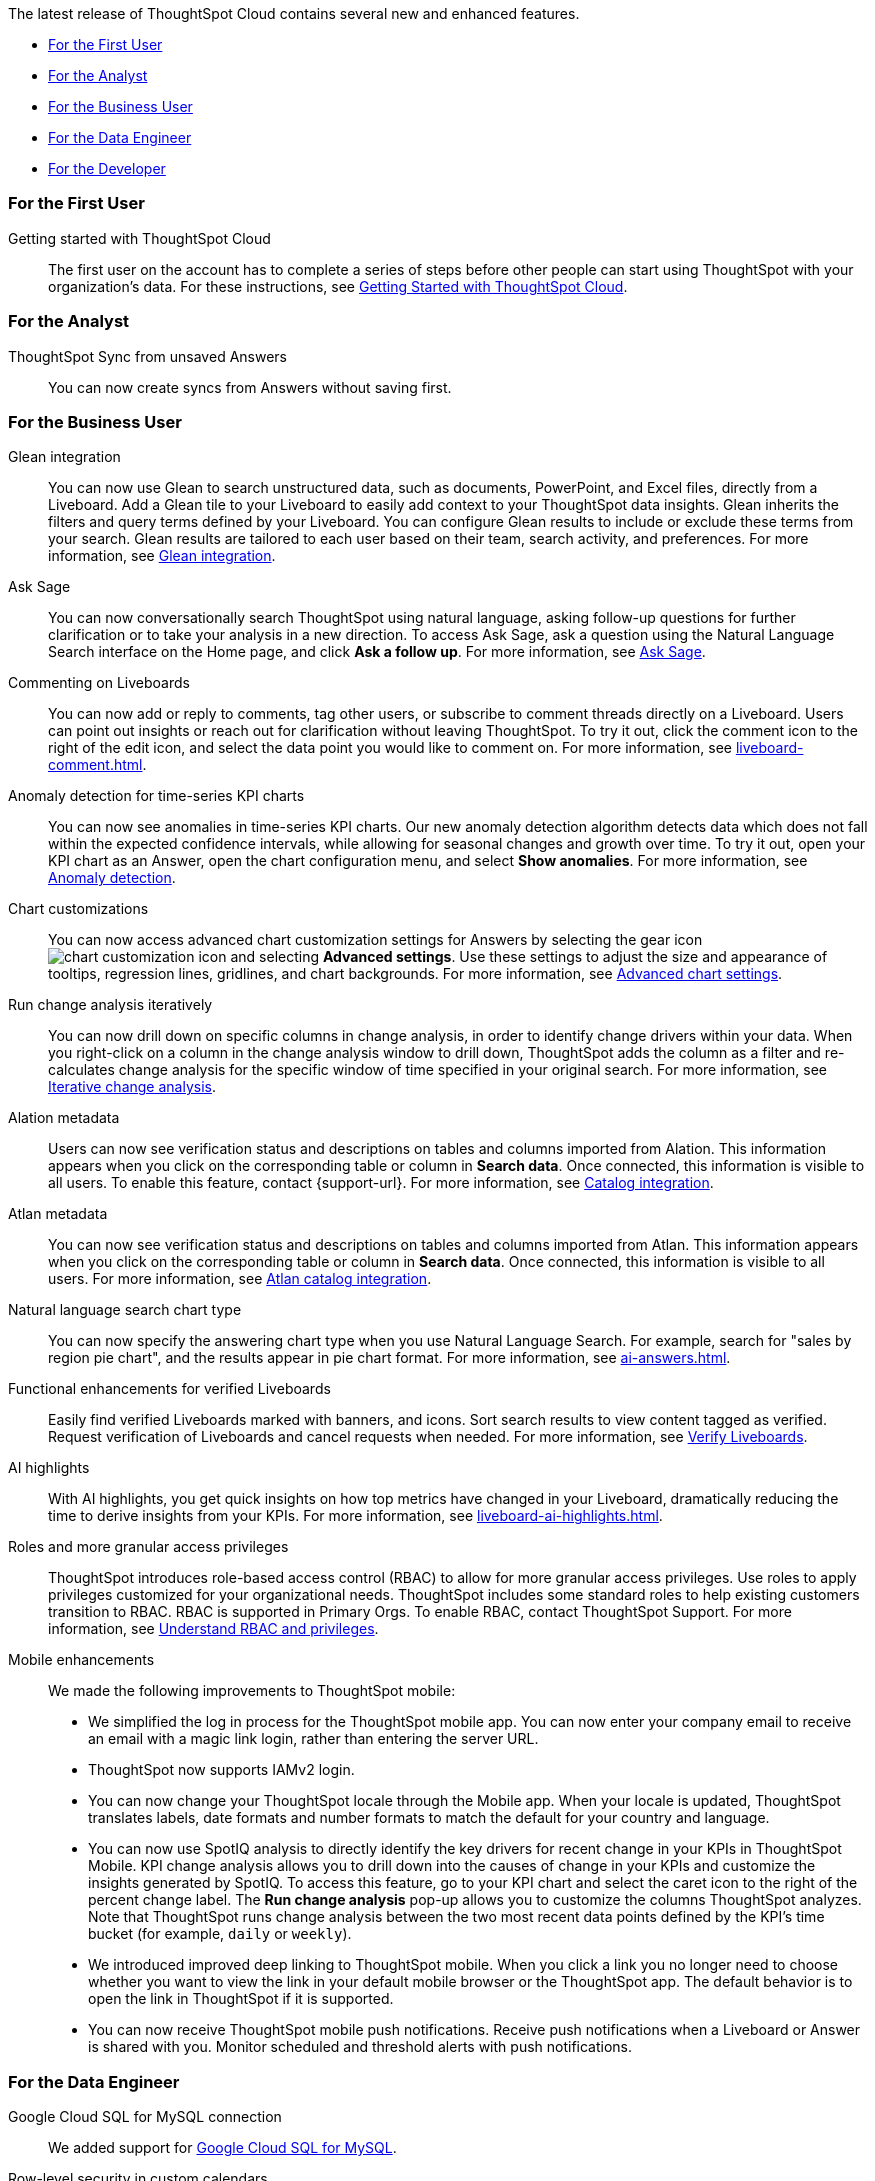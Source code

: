 The latest release of ThoughtSpot Cloud contains several new and enhanced features.

* <<9-9-0-cl-first,For the First User>>
* <<9-9-0-cl-analyst,For the Analyst>>
* <<9-9-0-cl-business-user,For the Business User>>
* <<9-9-0-cl-data-engineer,For the Data Engineer>>
* <<9-9-0-cl-developer,For the Developer>>

[#9-9-0-cl-first]
=== For the First User

Getting started with ThoughtSpot Cloud::
The first user on the account has to complete a series of steps before other people can start using ThoughtSpot with your organization's data.
For these instructions, see xref:ts-cloud-getting-started.adoc[Getting Started with ThoughtSpot Cloud].

[#9-9-0-cl-analyst]
=== For the Analyst

// Naomi -- scal-176730
ThoughtSpot Sync from unsaved Answers:: You can now create syncs from Answers without saving first.

//Mary -- scal-143396
//Customized Tooltips:: You can now customize the tooltips that are displayed on charts to provide users with information that leads to better insights.


[#9-9-0-cl-business-user]
=== For the Business User

// Naomi -- scal-175860. actually beta
Glean integration:: You can now use Glean to search unstructured data, such as documents, PowerPoint, and Excel files, directly from a Liveboard. Add a Glean tile to your Liveboard to easily add context to your ThoughtSpot data insights. Glean inherits the filters and query terms defined by your Liveboard. You can configure Glean results to include or exclude these terms from your search. Glean results are tailored to each user based on their team, search activity, and preferences. For more information, see xref:glean-integration.adoc[Glean integration].


// Naomi -- scal-175485, scal-177391. actually EA.
Ask Sage:: You can now conversationally search ThoughtSpot using natural language, asking follow-up questions for further clarification or to take your analysis in a new direction. To access Ask Sage, ask a question using the Natural Language Search interface on the Home page, and click *Ask a follow up*. For more information, see xref:ask-sage.adoc[Ask Sage].


// Naomi -- scal-159515
Commenting on Liveboards:: You can now add or reply to comments, tag other users, or subscribe to comment threads directly on a Liveboard. Users can point out insights or reach out for clarification without leaving ThoughtSpot. To try it out, click the comment icon to the right of the edit icon, and select the data point you would like to comment on. For more information, see xref:liveboard-comment.adoc[].


// Naomi -- scal-130327
Anomaly detection for time-series KPI charts::
You can now see anomalies in time-series KPI charts. Our new anomaly detection algorithm detects data which does not fall within the expected confidence intervals, while allowing for seasonal changes and growth over time. To try it out, open your KPI chart as an Answer, open the chart configuration menu, and select *Show anomalies*. For more information, see
xref:time-series-anomaly.adoc[Anomaly detection].



// Naomi -- scal-166121. actually EA.
Chart customizations:: You can now access advanced chart customization settings for Answers by selecting the gear icon image:icon-gear-10px.png[chart customization icon] and selecting *Advanced settings*. Use these settings to adjust the size and appearance of tooltips, regression lines, gridlines, and chart backgrounds. For more information, see xref:chart-settings-advanced.adoc[Advanced chart settings].


// Naomi -- scal-141936. actually beta. spotiq-change.adoc#iterative

Run change analysis iteratively:: You can now drill down on specific columns in change analysis, in order to identify change drivers within your data. When you right-click on a column in the change analysis window to drill down, ThoughtSpot adds the column as a filter and re-calculates change analysis for the specific window of time specified in your original search. For more information, see xref:spotiq-change.adoc#iterative[Iterative change analysis].

Alation metadata::
Users can now see verification status and descriptions on tables and columns imported from Alation. This information appears when you click on the corresponding table or column in *Search data*. Once connected, this information is visible to all users. To enable this feature, contact {support-url}. For more information, see xref:catalog-integration.adoc[Catalog integration].

//scal-158463
Atlan metadata:: You can now see verification status and descriptions on tables and columns imported from Atlan. This information appears when you click on the corresponding table or column in *Search data*. Once connected, this information is visible to all users.
For more information, see
xref:catalog-integration-atlan.adoc[Atlan catalog integration].

// Naomi -- scal-156247
Natural language search chart type:: You can now specify the answering chart type when you use Natural Language Search. For example, search for "sales by region pie chart", and the results appear in pie chart format. For more information, see xref:ai-answers.adoc[].


//Mary -- scal-134503
Functional enhancements for verified Liveboards:: Easily find verified Liveboards marked with banners, and icons. Sort search results to view content tagged as verified. Request verification of Liveboards and cancel requests when needed. For more information, see xref:liveboard-verify.adoc[Verify Liveboards].

// Mark -- SCAL-178264
AI highlights:: With AI highlights, you get quick insights on how top metrics have changed in your Liveboard, dramatically reducing the time to derive insights from your KPIs.
For more information, see xref:liveboard-ai-highlights.adoc[].

//Mary scal-174139, scal-158579, scal-174139
Roles and more granular access privileges:: ThoughtSpot introduces role-based access control (RBAC) to allow for more granular access privileges. Use roles to apply privileges customized for your organizational needs.
ThoughtSpot includes some standard roles to help existing customers transition to RBAC. RBAC is supported in Primary Orgs. To enable RBAC, contact ThoughtSpot Support. For more information, see xref:rbac.adoc[Understand RBAC and privileges].


//scal-159581, scal-102588, scal-95381, scal-165060, scal-161325, scal-154973, scal-142097, scal-102588, scal-158204
Mobile enhancements:: We made the following improvements to ThoughtSpot mobile:

* We simplified the log in process for the ThoughtSpot mobile app. You can now enter your company email to receive an email with a magic link login, rather than entering the server URL.
* ThoughtSpot now supports IAMv2 login.
* You can now change your ThoughtSpot locale through the Mobile app. When your locale is updated, ThoughtSpot translates labels, date formats and number formats to match the default for your country and language.
* You can now use SpotIQ analysis to directly identify the key drivers for recent change in your KPIs in ThoughtSpot Mobile. KPI change analysis allows you to drill down into the causes of change in your KPIs and customize the insights generated by SpotIQ.
To access this feature, go to your KPI chart and select the caret icon to the right of the percent change label. The *Run change analysis* pop-up allows you to customize the columns ThoughtSpot analyzes. Note that ThoughtSpot runs change analysis between the two most recent data points defined by the KPI’s time bucket (for example, `daily` or `weekly`).
* We introduced improved deep linking to ThoughtSpot mobile. When you click a link you no longer need to choose whether you want to view the link in your default mobile browser or the ThoughtSpot app. The default behavior is to open the link in ThoughtSpot if it is supported.
* You can now receive ThoughtSpot mobile push notifications. Receive push notifications when a Liveboard or Answer is shared with you. Monitor scheduled and threshold alerts with push notifications.

[#9-9-0-cl-data-engineer]
=== For the Data Engineer

// Naomi -- scal-166158

Google Cloud SQL for MySQL connection:: We added support for xref:connections-google-cloud-sql-mysql.adoc[Google Cloud SQL for MySQL].

// Naomi -- scal-158415
Row-level security in custom calendars:: We now support row-level security in custom calendars.

// Mark -- SCAL-161198
Looker Modeler connection:: You can now create a connection to Looker Modeler. For more information, see xref:connections-looker.adoc[Looker Modeler].

//scal-158049
Alation data catalog::
You can now import metadata information related to your tables and columns from Alation into ThoughtSpot. From the Data tab, you can set up a connection to Alation to import column descriptions, column verification status, table descriptions, and table verification status. This information appears when you click on the corresponding table or column in *Search data*. Once connected, metadata information is visible to all users. +
For more information, see xref:catalog-integration.adoc[Alation catalog integration].

//scal-158463
Atlan data catalog:: You can now import metadata information related to your tables and columns from Atlan into ThoughtSpot. From the *Data* tab, you can set up a connection to Atlan to import column descriptions, column verification status, table descriptions, and table verification status. This information appears when you click on the corresponding table or column in *Search data*. Once connected, metadata information is visible to all users.
+
For more information, see
xref:catalog-integration-atlan.adoc[Atlan catalog integration].



[#9-9-0-cl-it-ops]
=== For the IT/Ops Engineer



// Mark -- SCAL-179003

Custom charts:: ThoughtSpot administrators can now add custom charts to a ThoughtSpot cluster.  For more information, see xref:chart-byoc.adoc[].

[#9-9-0-cl-developer]
=== For the Developer

ThoughtSpot Everywhere:: For information about the new features and enhancements introduced in this release, refer to https://developers.thoughtspot.com/docs/?pageid=whats-new[ThoughtSpot Developer Documentation^].
